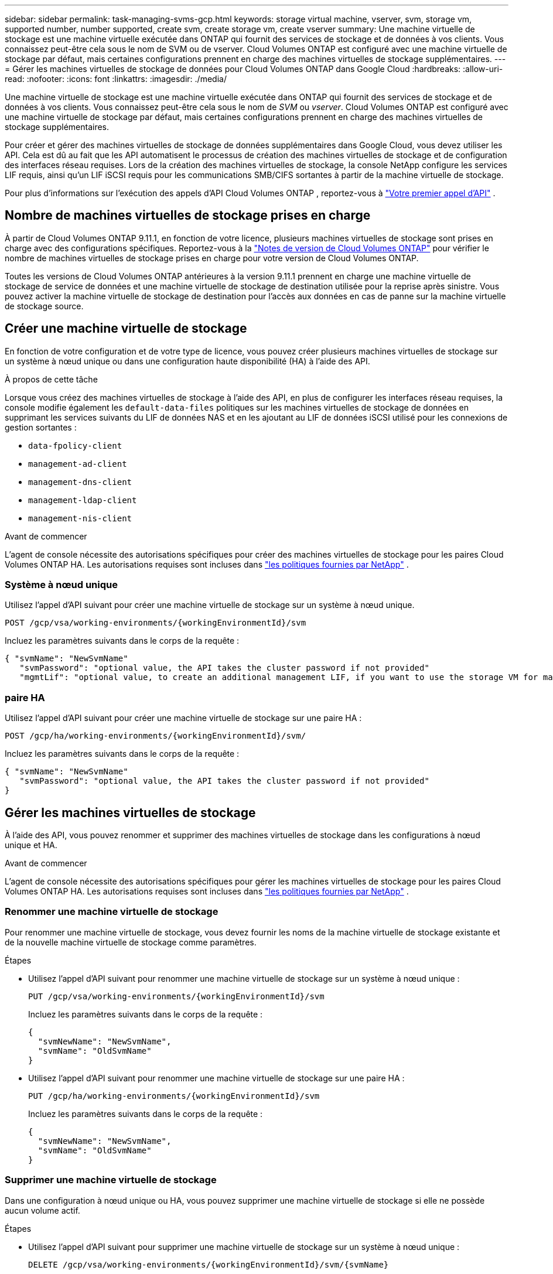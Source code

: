 ---
sidebar: sidebar 
permalink: task-managing-svms-gcp.html 
keywords: storage virtual machine, vserver, svm, storage vm, supported number, number supported, create svm, create storage vm, create vserver 
summary: Une machine virtuelle de stockage est une machine virtuelle exécutée dans ONTAP qui fournit des services de stockage et de données à vos clients.  Vous connaissez peut-être cela sous le nom de SVM ou de vserver.  Cloud Volumes ONTAP est configuré avec une machine virtuelle de stockage par défaut, mais certaines configurations prennent en charge des machines virtuelles de stockage supplémentaires. 
---
= Gérer les machines virtuelles de stockage de données pour Cloud Volumes ONTAP dans Google Cloud
:hardbreaks:
:allow-uri-read: 
:nofooter: 
:icons: font
:linkattrs: 
:imagesdir: ./media/


[role="lead"]
Une machine virtuelle de stockage est une machine virtuelle exécutée dans ONTAP qui fournit des services de stockage et de données à vos clients.  Vous connaissez peut-être cela sous le nom de _SVM_ ou _vserver_.  Cloud Volumes ONTAP est configuré avec une machine virtuelle de stockage par défaut, mais certaines configurations prennent en charge des machines virtuelles de stockage supplémentaires.

Pour créer et gérer des machines virtuelles de stockage de données supplémentaires dans Google Cloud, vous devez utiliser les API.  Cela est dû au fait que les API automatisent le processus de création des machines virtuelles de stockage et de configuration des interfaces réseau requises.  Lors de la création des machines virtuelles de stockage, la console NetApp configure les services LIF requis, ainsi qu'un LIF iSCSI requis pour les communications SMB/CIFS sortantes à partir de la machine virtuelle de stockage.

Pour plus d'informations sur l'exécution des appels d'API Cloud Volumes ONTAP , reportez-vous à https://docs.netapp.com/us-en/bluexp-automation/cm/your_api_call.html#step-1-select-the-identifie["Votre premier appel d'API"^] .



== Nombre de machines virtuelles de stockage prises en charge

À partir de Cloud Volumes ONTAP 9.11.1, en fonction de votre licence, plusieurs machines virtuelles de stockage sont prises en charge avec des configurations spécifiques.  Reportez-vous à la https://docs.netapp.com/us-en/cloud-volumes-ontap-relnotes/index.html["Notes de version de Cloud Volumes ONTAP"^] pour vérifier le nombre de machines virtuelles de stockage prises en charge pour votre version de Cloud Volumes ONTAP.

Toutes les versions de Cloud Volumes ONTAP antérieures à la version 9.11.1 prennent en charge une machine virtuelle de stockage de service de données et une machine virtuelle de stockage de destination utilisée pour la reprise après sinistre.  Vous pouvez activer la machine virtuelle de stockage de destination pour l'accès aux données en cas de panne sur la machine virtuelle de stockage source.



== Créer une machine virtuelle de stockage

En fonction de votre configuration et de votre type de licence, vous pouvez créer plusieurs machines virtuelles de stockage sur un système à nœud unique ou dans une configuration haute disponibilité (HA) à l'aide des API.

.À propos de cette tâche
Lorsque vous créez des machines virtuelles de stockage à l'aide des API, en plus de configurer les interfaces réseau requises, la console modifie également les `default-data-files` politiques sur les machines virtuelles de stockage de données en supprimant les services suivants du LIF de données NAS et en les ajoutant au LIF de données iSCSI utilisé pour les connexions de gestion sortantes :

* `data-fpolicy-client`
* `management-ad-client`
* `management-dns-client`
* `management-ldap-client`
* `management-nis-client`


.Avant de commencer
L'agent de console nécessite des autorisations spécifiques pour créer des machines virtuelles de stockage pour les paires Cloud Volumes ONTAP HA.  Les autorisations requises sont incluses dans https://docs.netapp.com/us-en/bluexp-setup-admin/reference-permissions-gcp.html["les politiques fournies par NetApp"^] .



=== Système à nœud unique

Utilisez l’appel d’API suivant pour créer une machine virtuelle de stockage sur un système à nœud unique.

`POST /gcp/vsa/working-environments/{workingEnvironmentId}/svm`

Incluez les paramètres suivants dans le corps de la requête :

[source, json]
----
{ "svmName": "NewSvmName"
   "svmPassword": "optional value, the API takes the cluster password if not provided"
   "mgmtLif": "optional value, to create an additional management LIF, if you want to use the storage VM for management purposes"}
----


=== paire HA

Utilisez l’appel d’API suivant pour créer une machine virtuelle de stockage sur une paire HA :

`POST /gcp/ha/working-environments/{workingEnvironmentId}/svm/`

Incluez les paramètres suivants dans le corps de la requête :

[source, json]
----
{ "svmName": "NewSvmName"
   "svmPassword": "optional value, the API takes the cluster password if not provided"
}
----


== Gérer les machines virtuelles de stockage

À l’aide des API, vous pouvez renommer et supprimer des machines virtuelles de stockage dans les configurations à nœud unique et HA.

.Avant de commencer
L'agent de console nécessite des autorisations spécifiques pour gérer les machines virtuelles de stockage pour les paires Cloud Volumes ONTAP HA.  Les autorisations requises sont incluses dans https://docs.netapp.com/us-en/bluexp-setup-admin/reference-permissions-gcp.html["les politiques fournies par NetApp"^] .



=== Renommer une machine virtuelle de stockage

Pour renommer une machine virtuelle de stockage, vous devez fournir les noms de la machine virtuelle de stockage existante et de la nouvelle machine virtuelle de stockage comme paramètres.

.Étapes
* Utilisez l’appel d’API suivant pour renommer une machine virtuelle de stockage sur un système à nœud unique :
+
`PUT /gcp/vsa/working-environments/{workingEnvironmentId}/svm`

+
Incluez les paramètres suivants dans le corps de la requête :

+
[source, json]
----
{
  "svmNewName": "NewSvmName",
  "svmName": "OldSvmName"
}
----
* Utilisez l’appel d’API suivant pour renommer une machine virtuelle de stockage sur une paire HA :
+
`PUT /gcp/ha/working-environments/{workingEnvironmentId}/svm`

+
Incluez les paramètres suivants dans le corps de la requête :

+
[source, json]
----
{
  "svmNewName": "NewSvmName",
  "svmName": "OldSvmName"
}
----




=== Supprimer une machine virtuelle de stockage

Dans une configuration à nœud unique ou HA, vous pouvez supprimer une machine virtuelle de stockage si elle ne possède aucun volume actif.

.Étapes
* Utilisez l’appel d’API suivant pour supprimer une machine virtuelle de stockage sur un système à nœud unique :
+
`DELETE /gcp/vsa/working-environments/{workingEnvironmentId}/svm/{svmName}`

* Utilisez l’appel d’API suivant pour supprimer une machine virtuelle de stockage sur une paire HA :
+
`DELETE /gcp/ha/working-environments/{workingEnvironmentId}/svm/{svmName}`



.Informations connexes
* https://docs.netapp.com/us-en/bluexp-automation/cm/prepare.html["Préparez-vous à utiliser l'API"^]
* https://docs.netapp.com/us-en/bluexp-automation/cm/workflow_processes.html#organization-of-cloud-volumes-ontap-workflows["Flux de travail Cloud Volumes ONTAP"^]
* https://docs.netapp.com/us-en/bluexp-automation/platform/get_identifiers.html#get-the-connector-identifier["Obtenir les identifiants requis"^]
* https://docs.netapp.com/us-en/bluexp-automation/platform/use_rest_apis.html["Utiliser les API REST pour la console NetApp"^]

